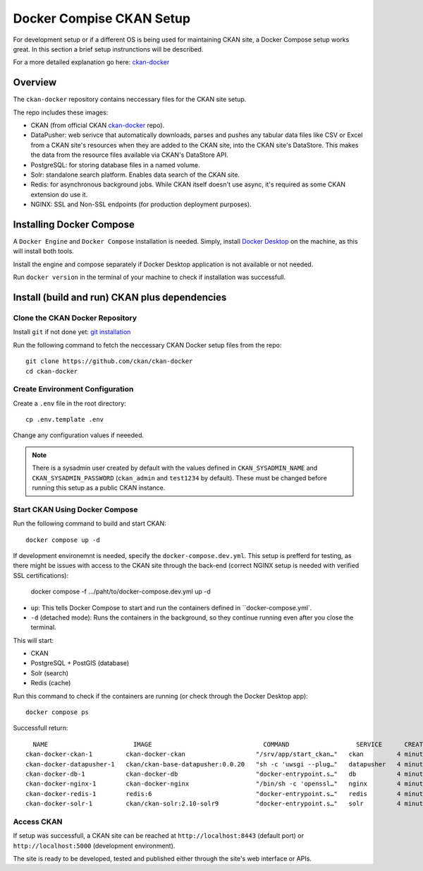 =========
Docker Compise CKAN Setup
=========

For development setup or if a different OS is being used for maintaining CKAN site, a Docker Compose setup works great. In this section a brief setup instrunctions will be described.

For a more detailed explanation go here: `ckan-docker <https://github.com/ckan/ckan-docker>`_

---------------------
Overview
---------------------
The ``ckan-docker`` repository contains neccessary files for the CKAN site setup.

The repo includes these images:

* CKAN (from official CKAN `ckan-docker <https://github.com/ckan/ckan-docker-base>`_ repo).
* DataPusher: web serivce that automatically downloads, parses and pushes any tabular data files like CSV or Excel from a CKAN site's resources when they are added to the CKAN site, into the CKAN site's DataStore. This makes the data from the resource files available via CKAN's DataStore API.
* PostgreSQL: for storing database files in a named volume.
* Solr: standalone search platform. Enables data search of the CKAN site.
* Redis: for asynchronous background jobs. While CKAN itself doesn't use async, it's required as some CKAN extension do use it.
* NGINX: SSL and Non-SSL endpoints (for production deployment purposes).

---------------------
Installing Docker Compose
---------------------

A ``Docker Engine`` and ``Docker Compose`` installation is needed. Simply, install `Docker Desktop <https://docs.docker.com/desktop/>`_ on the machine, as this will install both tools.

Install the engine and compose separately if Docker Desktop application is not available or not needed.

Run ``docker version`` in the terminal of your machine to check if installation was successfull.

---------------------
Install (build and run) CKAN plus dependencies
---------------------
Clone the CKAN Docker Repository
**********
Install ``git`` if not done yet: `git installation <https://git-scm.com/book/en/v2/Getting-Started-Installing-Git>`_

Run the following command to fetch the neccessary CKAN Docker setup files from the repo::

  git clone https://github.com/ckan/ckan-docker
  cd ckan-docker

Create Environment Configuration
**********
Create a ``.env`` file in the root directory::

  cp .env.template .env

Change any configuration values if neeeded.

.. Note ::

  There is a sysadmin user created by default with the values defined in ``CKAN_SYSADMIN_NAME`` and ``CKAN_SYSADMIN_PASSWORD`` (``ckan_admin`` and ``test1234`` by default). These must be changed before running this setup as a public CKAN instance.

Start CKAN Using Docker Compose
**********
Run the following command to build and start CKAN::

  docker compose up -d

If development environemnt is needed, specify the ``docker-compose.dev.yml``. This setup is prefferd for testing, as there might be issues with access to the CKAN site through the back-end (correct NGINX setup is needed with verified SSL certifications):

  docker compose -f .../paht/to/docker-compose.dev.yml up -d

* ``up``: This tells Docker Compose to start and run the containers defined in ``docker-compose.yml`.
* ``-d`` (detached mode): Runs the containers in the background, so they continue running even after you close the terminal.

This will start:

* CKAN
* PostgreSQL + PostGIS (database)
* Solr (search)
* Redis (cache)

Run this command to check if the containers are running (or check through the Docker Desktop app)::

  docker compose ps

Successfull return::

      NAME                       IMAGE                              COMMAND                  SERVICE      CREATED         STATUS                   PORTS
    ckan-docker-ckan-1         ckan-docker-ckan                   "/srv/app/start_ckan…"   ckan         4 minutes ago   Up 3 minutes (healthy)   5000/tcp
    ckan-docker-datapusher-1   ckan/ckan-base-datapusher:0.0.20   "sh -c 'uwsgi --plug…"   datapusher   4 minutes ago   Up 4 minutes (healthy)   8800/tcp
    ckan-docker-db-1           ckan-docker-db                     "docker-entrypoint.s…"   db           4 minutes ago   Up 4 minutes (healthy)
    ckan-docker-nginx-1        ckan-docker-nginx                  "/bin/sh -c 'openssl…"   nginx        4 minutes ago   Up 2 minutes             80/tcp, 0.0.0.0:8443->443/tcp
    ckan-docker-redis-1        redis:6                            "docker-entrypoint.s…"   redis        4 minutes ago   Up 4 minutes (healthy)
    ckan-docker-solr-1         ckan/ckan-solr:2.10-solr9          "docker-entrypoint.s…"   solr         4 minutes ago   Up 4 minutes (healthy)

Access CKAN
**********
If setup was successfull, a CKAN site can be reached at ``http://localhost:8443`` (default port) or ``http://localhost:5000`` (development environment).

The site is ready to be developed, tested and published either through the site's web interface or APIs.
